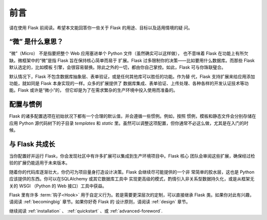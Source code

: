 .. _foreword:

前言
========

请在使用 Flask 前阅读。希望本文能回答你一些关于 Flask 的用途、目标以及适用情境的疑
问。

“微” 是什么意思？
-----------------------

“微”（Micro） 不是指要把整个 Web 应用塞进单个 Python 文件（虽然确实可以这样做），
也不意味着 Flask 在功能上有所欠缺。微框架中的“微”是指 Flask 旨在保持核心简单而易于
扩展。Flask 过多限制你的决策——比如要用什么数据库。而那些 Flask 默认选定的，比如模板
引擎，会很容易替换。除此之外的一切，都由你自己掌控。如此，Flask 可与你珠联璧合。

默认情况下，Flask 不包含数据库抽象层、表单验证，或是任何其他库可以胜任的功能。作为替
代，Flask 支持扩展来给应用添加功能，就如同是 Flask 本身实现的一样。众多的扩展提供了
数据库集成、表单验证、上传处理、各种各样的开发认证技术等功能。Flask 或许是“微小”的，
但它却是为了在需求繁杂的生产环境中投入使用而准备的。

配置与惯例
-----------------------------

Flask 的诸多配置选项在初始状况下都有一个合理的默认值，并会遵循一些惯例。例如，按照
惯例，模板和静态文件会分别存储在应用 Python 源代码树下的子目录 `templates` 和
`static` 里。虽然可以调整这项配置，但你通常不必这么做，尤其是在入门的时候。


与 Flask 共成长
-----------------------

当你配置好并运行 Flask，你会发现社区中有许多扩展可以集成到生产环境项目中。Flask 核心
团队会审阅这些扩展，确保经过检验的扩展仍能适用于未来版本。

随着你的代码库逐渐壮大，你仍可为项目量身打造设计决策。Flask 会继续尽可能提供的一个非
常简单的胶水层，这也是 Python 应该提供的东西。你可以在SQLAlchemy 或其它数据库工具中
实现更高级的模式，酌情引入非关系型数据持久化，或是从框架无关的 WSGI （Python 的 Web
接口）工具中获益。

Flask 里有许多 :term:`钩子<Hook>` 用于自定义行为。若是需要更深层次的定制，可以直接继承
Flask 类。如果你对此有兴趣，请阅读 :ref:`becomingbig` 章节。如果你好奇 Flask 的
设计原则，请阅读 :ref:`design` 章节。

继续阅读 :ref:`installation` 、 :ref:`quickstart` 、或
:ref:`advanced-foreword`.
 